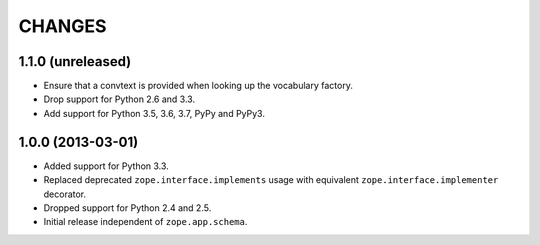 =========
 CHANGES
=========

1.1.0 (unreleased)
==================

- Ensure that a convtext is provided when looking up the vocabulary factory.

- Drop support for Python 2.6 and 3.3.

- Add support for Python 3.5, 3.6, 3.7, PyPy and PyPy3.


1.0.0 (2013-03-01)
==================

- Added support for Python 3.3.

- Replaced deprecated ``zope.interface.implements`` usage with equivalent
  ``zope.interface.implementer`` decorator.

- Dropped support for Python 2.4 and 2.5.

- Initial release independent of ``zope.app.schema``.

